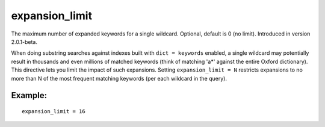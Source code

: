 expansion\_limit
~~~~~~~~~~~~~~~~

The maximum number of expanded keywords for a single wildcard. Optional,
default is 0 (no limit). Introduced in version 2.0.1-beta.

When doing substring searches against indexes built with
``dict = keywords`` enabled, a single wildcard may potentially result in
thousands and even millions of matched keywords (think of matching 'a\*'
against the entire Oxford dictionary). This directive lets you limit the
impact of such expansions. Setting ``expansion_limit = N`` restricts
expansions to no more than N of the most frequent matching keywords (per
each wildcard in the query).

Example:
^^^^^^^^

::


    expansion_limit = 16

